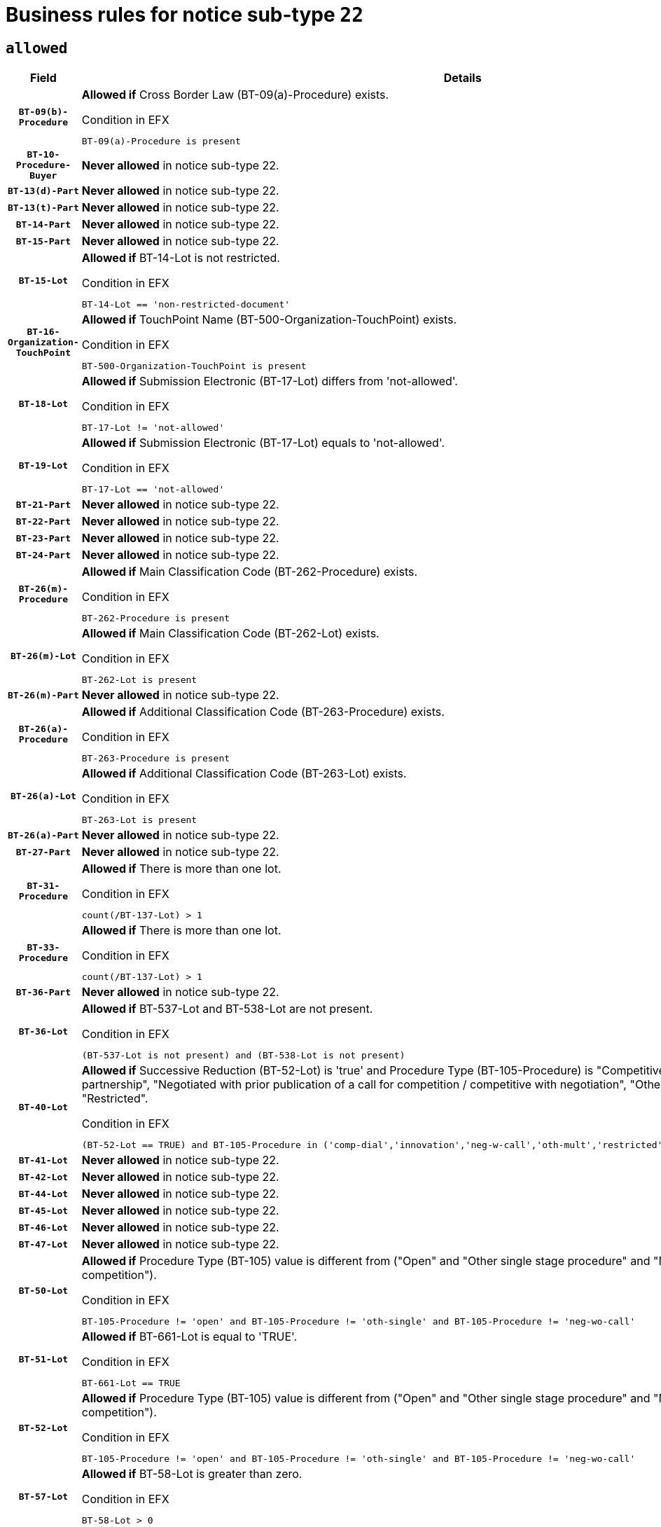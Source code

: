 = Business rules for notice sub-type `22`

== `allowed`
[cols="<3,<6,>1", role="fixed-layout"]
|====
h| Field h|Details h|Severity 
h|`BT-09(b)-Procedure`
a|

*Allowed if* Cross Border Law (BT-09(a)-Procedure) exists.

.Condition in EFX
[source, EFX]
----
BT-09(a)-Procedure is present
----
|`ERROR`
h|`BT-10-Procedure-Buyer`
a|

*Never allowed* in notice sub-type 22.
|`ERROR`
h|`BT-13(d)-Part`
a|

*Never allowed* in notice sub-type 22.
|`ERROR`
h|`BT-13(t)-Part`
a|

*Never allowed* in notice sub-type 22.
|`ERROR`
h|`BT-14-Part`
a|

*Never allowed* in notice sub-type 22.
|`ERROR`
h|`BT-15-Part`
a|

*Never allowed* in notice sub-type 22.
|`ERROR`
h|`BT-15-Lot`
a|

*Allowed if* BT-14-Lot is not restricted.

.Condition in EFX
[source, EFX]
----
BT-14-Lot == 'non-restricted-document'
----
|`ERROR`
h|`BT-16-Organization-TouchPoint`
a|

*Allowed if* TouchPoint Name (BT-500-Organization-TouchPoint) exists.

.Condition in EFX
[source, EFX]
----
BT-500-Organization-TouchPoint is present
----
|`ERROR`
h|`BT-18-Lot`
a|

*Allowed if* Submission Electronic (BT-17-Lot) differs from 'not-allowed'.

.Condition in EFX
[source, EFX]
----
BT-17-Lot != 'not-allowed'
----
|`ERROR`
h|`BT-19-Lot`
a|

*Allowed if* Submission Electronic (BT-17-Lot) equals to 'not-allowed'.

.Condition in EFX
[source, EFX]
----
BT-17-Lot == 'not-allowed'
----
|`ERROR`
h|`BT-21-Part`
a|

*Never allowed* in notice sub-type 22.
|`ERROR`
h|`BT-22-Part`
a|

*Never allowed* in notice sub-type 22.
|`ERROR`
h|`BT-23-Part`
a|

*Never allowed* in notice sub-type 22.
|`ERROR`
h|`BT-24-Part`
a|

*Never allowed* in notice sub-type 22.
|`ERROR`
h|`BT-26(m)-Procedure`
a|

*Allowed if* Main Classification Code (BT-262-Procedure) exists.

.Condition in EFX
[source, EFX]
----
BT-262-Procedure is present
----
|`ERROR`
h|`BT-26(m)-Lot`
a|

*Allowed if* Main Classification Code (BT-262-Lot) exists.

.Condition in EFX
[source, EFX]
----
BT-262-Lot is present
----
|`ERROR`
h|`BT-26(m)-Part`
a|

*Never allowed* in notice sub-type 22.
|`ERROR`
h|`BT-26(a)-Procedure`
a|

*Allowed if* Additional Classification Code (BT-263-Procedure) exists.

.Condition in EFX
[source, EFX]
----
BT-263-Procedure is present
----
|`ERROR`
h|`BT-26(a)-Lot`
a|

*Allowed if* Additional Classification Code (BT-263-Lot) exists.

.Condition in EFX
[source, EFX]
----
BT-263-Lot is present
----
|`ERROR`
h|`BT-26(a)-Part`
a|

*Never allowed* in notice sub-type 22.
|`ERROR`
h|`BT-27-Part`
a|

*Never allowed* in notice sub-type 22.
|`ERROR`
h|`BT-31-Procedure`
a|

*Allowed if* There is more than one lot.

.Condition in EFX
[source, EFX]
----
count(/BT-137-Lot) > 1
----
|`ERROR`
h|`BT-33-Procedure`
a|

*Allowed if* There is more than one lot.

.Condition in EFX
[source, EFX]
----
count(/BT-137-Lot) > 1
----
|`ERROR`
h|`BT-36-Part`
a|

*Never allowed* in notice sub-type 22.
|`ERROR`
h|`BT-36-Lot`
a|

*Allowed if* BT-537-Lot and BT-538-Lot are not present.

.Condition in EFX
[source, EFX]
----
(BT-537-Lot is not present) and (BT-538-Lot is not present)
----
|`ERROR`
h|`BT-40-Lot`
a|

*Allowed if* Successive Reduction (BT-52-Lot) is 'true' and Procedure Type (BT-105-Procedure) is "Competitive dialogue", "Innovation partnership", "Negotiated with prior publication of a call for competition / competitive with negotiation", "Other multiple stage procedure" or "Restricted".

.Condition in EFX
[source, EFX]
----
(BT-52-Lot == TRUE) and BT-105-Procedure in ('comp-dial','innovation','neg-w-call','oth-mult','restricted')
----
|`ERROR`
h|`BT-41-Lot`
a|

*Never allowed* in notice sub-type 22.
|`ERROR`
h|`BT-42-Lot`
a|

*Never allowed* in notice sub-type 22.
|`ERROR`
h|`BT-44-Lot`
a|

*Never allowed* in notice sub-type 22.
|`ERROR`
h|`BT-45-Lot`
a|

*Never allowed* in notice sub-type 22.
|`ERROR`
h|`BT-46-Lot`
a|

*Never allowed* in notice sub-type 22.
|`ERROR`
h|`BT-47-Lot`
a|

*Never allowed* in notice sub-type 22.
|`ERROR`
h|`BT-50-Lot`
a|

*Allowed if* Procedure Type (BT-105) value is different from ("Open" and "Other single stage procedure" and "Negotiated without prior call for competition").

.Condition in EFX
[source, EFX]
----
BT-105-Procedure != 'open' and BT-105-Procedure != 'oth-single' and BT-105-Procedure != 'neg-wo-call'
----
|`ERROR`
h|`BT-51-Lot`
a|

*Allowed if* BT-661-Lot is equal to 'TRUE'.

.Condition in EFX
[source, EFX]
----
BT-661-Lot == TRUE
----
|`ERROR`
h|`BT-52-Lot`
a|

*Allowed if* Procedure Type (BT-105) value is different from ("Open" and "Other single stage procedure" and "Negotiated without prior call for competition").

.Condition in EFX
[source, EFX]
----
BT-105-Procedure != 'open' and BT-105-Procedure != 'oth-single' and BT-105-Procedure != 'neg-wo-call'
----
|`ERROR`
h|`BT-57-Lot`
a|

*Allowed if* BT-58-Lot is greater than zero.

.Condition in EFX
[source, EFX]
----
BT-58-Lot > 0
----
|`ERROR`
h|`BT-63-Lot`
a|

*Allowed if* There is only one lot.

.Condition in EFX
[source, EFX]
----
count(/BT-137-Lot) == 1
----
|`ERROR`
h|`BT-64-Lot`
a|

*Never allowed* in notice sub-type 22.
|`ERROR`
h|`BT-65-Lot`
a|

*Never allowed* in notice sub-type 22.
|`ERROR`
h|`BT-67(b)-Procedure`
a|

*Allowed if* Exclusion Grounds Code (BT-67(a)-Procedure) exists.

.Condition in EFX
[source, EFX]
----
BT-67(a)-Procedure is present
----
|`ERROR`
h|`BT-71-Part`
a|

*Never allowed* in notice sub-type 22.
|`ERROR`
h|`BT-75-Lot`
a|

*Allowed if* BT-751-Lot is equal to 'TRUE'.

.Condition in EFX
[source, EFX]
----
BT-751-Lot == 'true'
----
|`ERROR`
h|`BT-76-Lot`
a|

*Allowed if* BT-761-Lot is equal to 'TRUE'.

.Condition in EFX
[source, EFX]
----
BT-761-Lot == 'true'
----
|`ERROR`
h|`BT-78-Lot`
a|

*Allowed if* security clearance is required.

.Condition in EFX
[source, EFX]
----
BT-578-Lot == 'true'
----
|`ERROR`
h|`BT-79-Lot`
a|

*Allowed if* the value chosen for BT-23-Lot is equal to 'Services'.

.Condition in EFX
[source, EFX]
----
BT-23-Lot == 'services'
----
|`ERROR`
h|`BT-94-Lot`
a|

*Allowed if* There is only one lot.

.Condition in EFX
[source, EFX]
----
count(/BT-137-Lot) == 1
----
|`ERROR`
h|`BT-95-Lot`
a|

*Allowed if* Recurrence (BT-94-Lot) is 'true'..

.Condition in EFX
[source, EFX]
----
BT-94-Lot == TRUE
----
|`ERROR`
h|`BT-98-Lot`
a|

*Never allowed* in notice sub-type 22.
|`ERROR`
h|`BT-99-Lot`
a|

*Never allowed* in notice sub-type 22.
|`ERROR`
h|`BT-106-Procedure`
a|

*Never allowed* in notice sub-type 22.
|`ERROR`
h|`BT-109-Lot`
a|

*Allowed if* the lot involves a Framework Agreement and its duration is greater than 7 years.

.Condition in EFX
[source, EFX]
----
(BT-765-Lot in ('fa-mix','fa-w-rc','fa-wo-rc')) and (((BT-537-Lot - BT-536-Lot) > P7Y) or (BT-36-Lot > P7Y))
----
|`ERROR`
h|`BT-111-Lot`
a|

*Allowed if* the value chosen for BT-765-Lot is equal to one of the following: 'Framework agreement, partly without reopening and partly with reopening of competition', 'Framework agreement, with reopening of competition', 'Frame$work agreement, without reopening of competition'.

.Condition in EFX
[source, EFX]
----
BT-765-Lot in ('fa-mix','fa-w-rc','fa-wo-rc')
----
|`ERROR`
h|`BT-113-Lot`
a|

*Allowed if* the value chosen for BT-765-Lot is equal to one of the following: 'Framework agreement, partly without reopening and partly with reopening of competition', 'Framework agreement, with reopening of competition', 'Frame$work agreement, without reopening of competition'.

.Condition in EFX
[source, EFX]
----
BT-765-Lot in ('fa-mix','fa-w-rc','fa-wo-rc')
----
|`ERROR`
h|`BT-115-Part`
a|

*Never allowed* in notice sub-type 22.
|`ERROR`
h|`BT-115-Lot`
a|

*Never allowed* in notice sub-type 22.
|`ERROR`
h|`BT-118-NoticeResult`
a|

*Never allowed* in notice sub-type 22.
|`ERROR`
h|`BT-119-LotResult`
a|

*Never allowed* in notice sub-type 22.
|`ERROR`
h|`BT-120-Lot`
a|

*Never allowed* in notice sub-type 22.
|`ERROR`
h|`BT-122-Lot`
a|

*Allowed if* Electronic Auction indicator (BT-767-Lot) is 'true'.

.Condition in EFX
[source, EFX]
----
BT-767-Lot == TRUE
----
|`ERROR`
h|`BT-123-Lot`
a|

*Allowed if* Electronic Auction indicator (BT-767-Lot) is 'true'.

.Condition in EFX
[source, EFX]
----
BT-767-Lot == TRUE
----
|`ERROR`
h|`BT-124-Part`
a|

*Never allowed* in notice sub-type 22.
|`ERROR`
h|`BT-125(i)-Part`
a|

*Never allowed* in notice sub-type 22.
|`ERROR`
h|`BT-127-notice`
a|

*Never allowed* in notice sub-type 22.
|`ERROR`
h|`BT-130-Lot`
a|

*Allowed if* the value chosen for BT-105-Lot is different from 'Open'.

.Condition in EFX
[source, EFX]
----
BT-105-Procedure != 'open'
----
|`ERROR`
h|`BT-131(d)-Lot`
a|

*Allowed if* Deadline receipt Requests date (BT-1311(d)-Lot) is not present.

.Condition in EFX
[source, EFX]
----
BT-1311(d)-Lot is not present
----
|`ERROR`
h|`BT-131(t)-Lot`
a|

*Allowed if* Deadline receipt Tenders date (BT-131(d)-Lot) is present.

.Condition in EFX
[source, EFX]
----
BT-131(d)-Lot is present
----
|`ERROR`
h|`BT-132(d)-Lot`
a|

*Never allowed* in notice sub-type 22.
|`ERROR`
h|`BT-132(t)-Lot`
a|

*Never allowed* in notice sub-type 22.
|`ERROR`
h|`BT-133-Lot`
a|

*Never allowed* in notice sub-type 22.
|`ERROR`
h|`BT-134-Lot`
a|

*Never allowed* in notice sub-type 22.
|`ERROR`
h|`BT-135-Procedure`
a|

*Never allowed* in notice sub-type 22.
|`ERROR`
h|`BT-136-Procedure`
a|

*Never allowed* in notice sub-type 22.
|`ERROR`
h|`BT-137-Part`
a|

*Never allowed* in notice sub-type 22.
|`ERROR`
h|`BT-137-LotsGroup`
a|

*Allowed if* There is more than one lot.

.Condition in EFX
[source, EFX]
----
count(/BT-137-Lot) > 1
----
|`ERROR`
h|`BT-140-notice`
a|

*Allowed if* Change Notice Version Identifier (BT-758-notice) exists.

.Condition in EFX
[source, EFX]
----
BT-758-notice is present
----
|`ERROR`
h|`BT-141(a)-notice`
a|

*Allowed if* Change Previous Notice Section Identifier (BT-13716-notice) exists.

.Condition in EFX
[source, EFX]
----
BT-13716-notice is present
----
|`ERROR`
h|`BT-142-LotResult`
a|

*Never allowed* in notice sub-type 22.
|`ERROR`
h|`BT-144-LotResult`
a|

*Never allowed* in notice sub-type 22.
|`ERROR`
h|`BT-145-Contract`
a|

*Never allowed* in notice sub-type 22.
|`ERROR`
h|`BT-150-Contract`
a|

*Never allowed* in notice sub-type 22.
|`ERROR`
h|`BT-151-Contract`
a|

*Never allowed* in notice sub-type 22.
|`ERROR`
h|`BT-156-NoticeResult`
a|

*Never allowed* in notice sub-type 22.
|`ERROR`
h|`BT-157-LotsGroup`
a|

*Allowed if* the Group of lots is composed of Lots for which a framework agreement is defined.

.Condition in EFX
[source, EFX]
----
BT-137-LotsGroup == BT-330-Procedure[BT-1375-Procedure == BT-137-Lot[BT-765-Lot in ('fa-mix','fa-w-rc','fa-wo-rc')]]
----
|`ERROR`
h|`BT-160-Tender`
a|

*Never allowed* in notice sub-type 22.
|`ERROR`
h|`BT-161-NoticeResult`
a|

*Never allowed* in notice sub-type 22.
|`ERROR`
h|`BT-162-Tender`
a|

*Never allowed* in notice sub-type 22.
|`ERROR`
h|`BT-163-Tender`
a|

*Never allowed* in notice sub-type 22.
|`ERROR`
h|`BT-165-Organization-Company`
a|

*Never allowed* in notice sub-type 22.
|`ERROR`
h|`BT-171-Tender`
a|

*Never allowed* in notice sub-type 22.
|`ERROR`
h|`BT-191-Tender`
a|

*Never allowed* in notice sub-type 22.
|`ERROR`
h|`BT-193-Tender`
a|

*Never allowed* in notice sub-type 22.
|`ERROR`
h|`BT-195(BT-118)-NoticeResult`
a|

*Never allowed* in notice sub-type 22.
|`ERROR`
h|`BT-195(BT-161)-NoticeResult`
a|

*Never allowed* in notice sub-type 22.
|`ERROR`
h|`BT-195(BT-556)-NoticeResult`
a|

*Never allowed* in notice sub-type 22.
|`ERROR`
h|`BT-195(BT-156)-NoticeResult`
a|

*Never allowed* in notice sub-type 22.
|`ERROR`
h|`BT-195(BT-142)-LotResult`
a|

*Never allowed* in notice sub-type 22.
|`ERROR`
h|`BT-195(BT-710)-LotResult`
a|

*Never allowed* in notice sub-type 22.
|`ERROR`
h|`BT-195(BT-711)-LotResult`
a|

*Never allowed* in notice sub-type 22.
|`ERROR`
h|`BT-195(BT-709)-LotResult`
a|

*Never allowed* in notice sub-type 22.
|`ERROR`
h|`BT-195(BT-712)-LotResult`
a|

*Never allowed* in notice sub-type 22.
|`ERROR`
h|`BT-195(BT-144)-LotResult`
a|

*Never allowed* in notice sub-type 22.
|`ERROR`
h|`BT-195(BT-760)-LotResult`
a|

*Never allowed* in notice sub-type 22.
|`ERROR`
h|`BT-195(BT-759)-LotResult`
a|

*Never allowed* in notice sub-type 22.
|`ERROR`
h|`BT-195(BT-171)-Tender`
a|

*Never allowed* in notice sub-type 22.
|`ERROR`
h|`BT-195(BT-193)-Tender`
a|

*Never allowed* in notice sub-type 22.
|`ERROR`
h|`BT-195(BT-720)-Tender`
a|

*Never allowed* in notice sub-type 22.
|`ERROR`
h|`BT-195(BT-162)-Tender`
a|

*Never allowed* in notice sub-type 22.
|`ERROR`
h|`BT-195(BT-160)-Tender`
a|

*Never allowed* in notice sub-type 22.
|`ERROR`
h|`BT-195(BT-163)-Tender`
a|

*Never allowed* in notice sub-type 22.
|`ERROR`
h|`BT-195(BT-191)-Tender`
a|

*Never allowed* in notice sub-type 22.
|`ERROR`
h|`BT-195(BT-553)-Tender`
a|

*Never allowed* in notice sub-type 22.
|`ERROR`
h|`BT-195(BT-554)-Tender`
a|

*Never allowed* in notice sub-type 22.
|`ERROR`
h|`BT-195(BT-555)-Tender`
a|

*Never allowed* in notice sub-type 22.
|`ERROR`
h|`BT-195(BT-773)-Tender`
a|

*Never allowed* in notice sub-type 22.
|`ERROR`
h|`BT-195(BT-731)-Tender`
a|

*Never allowed* in notice sub-type 22.
|`ERROR`
h|`BT-195(BT-730)-Tender`
a|

*Never allowed* in notice sub-type 22.
|`ERROR`
h|`BT-195(BT-09)-Procedure`
a|

*Never allowed* in notice sub-type 22.
|`ERROR`
h|`BT-195(BT-105)-Procedure`
a|

*Never allowed* in notice sub-type 22.
|`ERROR`
h|`BT-195(BT-88)-Procedure`
a|

*Never allowed* in notice sub-type 22.
|`ERROR`
h|`BT-195(BT-106)-Procedure`
a|

*Never allowed* in notice sub-type 22.
|`ERROR`
h|`BT-195(BT-1351)-Procedure`
a|

*Never allowed* in notice sub-type 22.
|`ERROR`
h|`BT-195(BT-136)-Procedure`
a|

*Never allowed* in notice sub-type 22.
|`ERROR`
h|`BT-195(BT-1252)-Procedure`
a|

*Never allowed* in notice sub-type 22.
|`ERROR`
h|`BT-195(BT-135)-Procedure`
a|

*Never allowed* in notice sub-type 22.
|`ERROR`
h|`BT-195(BT-733)-LotsGroup`
a|

*Never allowed* in notice sub-type 22.
|`ERROR`
h|`BT-195(BT-543)-LotsGroup`
a|

*Never allowed* in notice sub-type 22.
|`ERROR`
h|`BT-195(BT-5421)-LotsGroup`
a|

*Never allowed* in notice sub-type 22.
|`ERROR`
h|`BT-195(BT-5422)-LotsGroup`
a|

*Never allowed* in notice sub-type 22.
|`ERROR`
h|`BT-195(BT-5423)-LotsGroup`
a|

*Never allowed* in notice sub-type 22.
|`ERROR`
h|`BT-195(BT-541)-LotsGroup`
a|

*Never allowed* in notice sub-type 22.
|`ERROR`
h|`BT-195(BT-734)-LotsGroup`
a|

*Never allowed* in notice sub-type 22.
|`ERROR`
h|`BT-195(BT-539)-LotsGroup`
a|

*Never allowed* in notice sub-type 22.
|`ERROR`
h|`BT-195(BT-540)-LotsGroup`
a|

*Never allowed* in notice sub-type 22.
|`ERROR`
h|`BT-195(BT-733)-Lot`
a|

*Never allowed* in notice sub-type 22.
|`ERROR`
h|`BT-195(BT-543)-Lot`
a|

*Never allowed* in notice sub-type 22.
|`ERROR`
h|`BT-195(BT-5421)-Lot`
a|

*Never allowed* in notice sub-type 22.
|`ERROR`
h|`BT-195(BT-5422)-Lot`
a|

*Never allowed* in notice sub-type 22.
|`ERROR`
h|`BT-195(BT-5423)-Lot`
a|

*Never allowed* in notice sub-type 22.
|`ERROR`
h|`BT-195(BT-541)-Lot`
a|

*Never allowed* in notice sub-type 22.
|`ERROR`
h|`BT-195(BT-734)-Lot`
a|

*Never allowed* in notice sub-type 22.
|`ERROR`
h|`BT-195(BT-539)-Lot`
a|

*Never allowed* in notice sub-type 22.
|`ERROR`
h|`BT-195(BT-540)-Lot`
a|

*Never allowed* in notice sub-type 22.
|`ERROR`
h|`BT-196(BT-118)-NoticeResult`
a|

*Never allowed* in notice sub-type 22.
|`ERROR`
h|`BT-196(BT-161)-NoticeResult`
a|

*Never allowed* in notice sub-type 22.
|`ERROR`
h|`BT-196(BT-556)-NoticeResult`
a|

*Never allowed* in notice sub-type 22.
|`ERROR`
h|`BT-196(BT-156)-NoticeResult`
a|

*Never allowed* in notice sub-type 22.
|`ERROR`
h|`BT-196(BT-142)-LotResult`
a|

*Never allowed* in notice sub-type 22.
|`ERROR`
h|`BT-196(BT-710)-LotResult`
a|

*Never allowed* in notice sub-type 22.
|`ERROR`
h|`BT-196(BT-711)-LotResult`
a|

*Never allowed* in notice sub-type 22.
|`ERROR`
h|`BT-196(BT-709)-LotResult`
a|

*Never allowed* in notice sub-type 22.
|`ERROR`
h|`BT-196(BT-712)-LotResult`
a|

*Never allowed* in notice sub-type 22.
|`ERROR`
h|`BT-196(BT-144)-LotResult`
a|

*Never allowed* in notice sub-type 22.
|`ERROR`
h|`BT-196(BT-760)-LotResult`
a|

*Never allowed* in notice sub-type 22.
|`ERROR`
h|`BT-196(BT-759)-LotResult`
a|

*Never allowed* in notice sub-type 22.
|`ERROR`
h|`BT-196(BT-171)-Tender`
a|

*Never allowed* in notice sub-type 22.
|`ERROR`
h|`BT-196(BT-193)-Tender`
a|

*Never allowed* in notice sub-type 22.
|`ERROR`
h|`BT-196(BT-720)-Tender`
a|

*Never allowed* in notice sub-type 22.
|`ERROR`
h|`BT-196(BT-162)-Tender`
a|

*Never allowed* in notice sub-type 22.
|`ERROR`
h|`BT-196(BT-160)-Tender`
a|

*Never allowed* in notice sub-type 22.
|`ERROR`
h|`BT-196(BT-163)-Tender`
a|

*Never allowed* in notice sub-type 22.
|`ERROR`
h|`BT-196(BT-191)-Tender`
a|

*Never allowed* in notice sub-type 22.
|`ERROR`
h|`BT-196(BT-553)-Tender`
a|

*Never allowed* in notice sub-type 22.
|`ERROR`
h|`BT-196(BT-554)-Tender`
a|

*Never allowed* in notice sub-type 22.
|`ERROR`
h|`BT-196(BT-555)-Tender`
a|

*Never allowed* in notice sub-type 22.
|`ERROR`
h|`BT-196(BT-773)-Tender`
a|

*Never allowed* in notice sub-type 22.
|`ERROR`
h|`BT-196(BT-731)-Tender`
a|

*Never allowed* in notice sub-type 22.
|`ERROR`
h|`BT-196(BT-730)-Tender`
a|

*Never allowed* in notice sub-type 22.
|`ERROR`
h|`BT-196(BT-09)-Procedure`
a|

*Never allowed* in notice sub-type 22.
|`ERROR`
h|`BT-196(BT-105)-Procedure`
a|

*Never allowed* in notice sub-type 22.
|`ERROR`
h|`BT-196(BT-88)-Procedure`
a|

*Never allowed* in notice sub-type 22.
|`ERROR`
h|`BT-196(BT-106)-Procedure`
a|

*Never allowed* in notice sub-type 22.
|`ERROR`
h|`BT-196(BT-1351)-Procedure`
a|

*Never allowed* in notice sub-type 22.
|`ERROR`
h|`BT-196(BT-136)-Procedure`
a|

*Never allowed* in notice sub-type 22.
|`ERROR`
h|`BT-196(BT-1252)-Procedure`
a|

*Never allowed* in notice sub-type 22.
|`ERROR`
h|`BT-196(BT-135)-Procedure`
a|

*Never allowed* in notice sub-type 22.
|`ERROR`
h|`BT-196(BT-733)-LotsGroup`
a|

*Never allowed* in notice sub-type 22.
|`ERROR`
h|`BT-196(BT-543)-LotsGroup`
a|

*Never allowed* in notice sub-type 22.
|`ERROR`
h|`BT-196(BT-5421)-LotsGroup`
a|

*Never allowed* in notice sub-type 22.
|`ERROR`
h|`BT-196(BT-5422)-LotsGroup`
a|

*Never allowed* in notice sub-type 22.
|`ERROR`
h|`BT-196(BT-5423)-LotsGroup`
a|

*Never allowed* in notice sub-type 22.
|`ERROR`
h|`BT-196(BT-541)-LotsGroup`
a|

*Never allowed* in notice sub-type 22.
|`ERROR`
h|`BT-196(BT-734)-LotsGroup`
a|

*Never allowed* in notice sub-type 22.
|`ERROR`
h|`BT-196(BT-539)-LotsGroup`
a|

*Never allowed* in notice sub-type 22.
|`ERROR`
h|`BT-196(BT-540)-LotsGroup`
a|

*Never allowed* in notice sub-type 22.
|`ERROR`
h|`BT-196(BT-733)-Lot`
a|

*Never allowed* in notice sub-type 22.
|`ERROR`
h|`BT-196(BT-543)-Lot`
a|

*Never allowed* in notice sub-type 22.
|`ERROR`
h|`BT-196(BT-5421)-Lot`
a|

*Never allowed* in notice sub-type 22.
|`ERROR`
h|`BT-196(BT-5422)-Lot`
a|

*Never allowed* in notice sub-type 22.
|`ERROR`
h|`BT-196(BT-5423)-Lot`
a|

*Never allowed* in notice sub-type 22.
|`ERROR`
h|`BT-196(BT-541)-Lot`
a|

*Never allowed* in notice sub-type 22.
|`ERROR`
h|`BT-196(BT-734)-Lot`
a|

*Never allowed* in notice sub-type 22.
|`ERROR`
h|`BT-196(BT-539)-Lot`
a|

*Never allowed* in notice sub-type 22.
|`ERROR`
h|`BT-196(BT-540)-Lot`
a|

*Never allowed* in notice sub-type 22.
|`ERROR`
h|`BT-197(BT-118)-NoticeResult`
a|

*Never allowed* in notice sub-type 22.
|`ERROR`
h|`BT-197(BT-161)-NoticeResult`
a|

*Never allowed* in notice sub-type 22.
|`ERROR`
h|`BT-197(BT-556)-NoticeResult`
a|

*Never allowed* in notice sub-type 22.
|`ERROR`
h|`BT-197(BT-156)-NoticeResult`
a|

*Never allowed* in notice sub-type 22.
|`ERROR`
h|`BT-197(BT-142)-LotResult`
a|

*Never allowed* in notice sub-type 22.
|`ERROR`
h|`BT-197(BT-710)-LotResult`
a|

*Never allowed* in notice sub-type 22.
|`ERROR`
h|`BT-197(BT-711)-LotResult`
a|

*Never allowed* in notice sub-type 22.
|`ERROR`
h|`BT-197(BT-709)-LotResult`
a|

*Never allowed* in notice sub-type 22.
|`ERROR`
h|`BT-197(BT-712)-LotResult`
a|

*Never allowed* in notice sub-type 22.
|`ERROR`
h|`BT-197(BT-144)-LotResult`
a|

*Never allowed* in notice sub-type 22.
|`ERROR`
h|`BT-197(BT-760)-LotResult`
a|

*Never allowed* in notice sub-type 22.
|`ERROR`
h|`BT-197(BT-759)-LotResult`
a|

*Never allowed* in notice sub-type 22.
|`ERROR`
h|`BT-197(BT-171)-Tender`
a|

*Never allowed* in notice sub-type 22.
|`ERROR`
h|`BT-197(BT-193)-Tender`
a|

*Never allowed* in notice sub-type 22.
|`ERROR`
h|`BT-197(BT-720)-Tender`
a|

*Never allowed* in notice sub-type 22.
|`ERROR`
h|`BT-197(BT-162)-Tender`
a|

*Never allowed* in notice sub-type 22.
|`ERROR`
h|`BT-197(BT-160)-Tender`
a|

*Never allowed* in notice sub-type 22.
|`ERROR`
h|`BT-197(BT-163)-Tender`
a|

*Never allowed* in notice sub-type 22.
|`ERROR`
h|`BT-197(BT-191)-Tender`
a|

*Never allowed* in notice sub-type 22.
|`ERROR`
h|`BT-197(BT-553)-Tender`
a|

*Never allowed* in notice sub-type 22.
|`ERROR`
h|`BT-197(BT-554)-Tender`
a|

*Never allowed* in notice sub-type 22.
|`ERROR`
h|`BT-197(BT-555)-Tender`
a|

*Never allowed* in notice sub-type 22.
|`ERROR`
h|`BT-197(BT-773)-Tender`
a|

*Never allowed* in notice sub-type 22.
|`ERROR`
h|`BT-197(BT-731)-Tender`
a|

*Never allowed* in notice sub-type 22.
|`ERROR`
h|`BT-197(BT-730)-Tender`
a|

*Never allowed* in notice sub-type 22.
|`ERROR`
h|`BT-197(BT-09)-Procedure`
a|

*Never allowed* in notice sub-type 22.
|`ERROR`
h|`BT-197(BT-105)-Procedure`
a|

*Never allowed* in notice sub-type 22.
|`ERROR`
h|`BT-197(BT-88)-Procedure`
a|

*Never allowed* in notice sub-type 22.
|`ERROR`
h|`BT-197(BT-106)-Procedure`
a|

*Never allowed* in notice sub-type 22.
|`ERROR`
h|`BT-197(BT-1351)-Procedure`
a|

*Never allowed* in notice sub-type 22.
|`ERROR`
h|`BT-197(BT-136)-Procedure`
a|

*Never allowed* in notice sub-type 22.
|`ERROR`
h|`BT-197(BT-1252)-Procedure`
a|

*Never allowed* in notice sub-type 22.
|`ERROR`
h|`BT-197(BT-135)-Procedure`
a|

*Never allowed* in notice sub-type 22.
|`ERROR`
h|`BT-197(BT-733)-LotsGroup`
a|

*Never allowed* in notice sub-type 22.
|`ERROR`
h|`BT-197(BT-543)-LotsGroup`
a|

*Never allowed* in notice sub-type 22.
|`ERROR`
h|`BT-197(BT-5421)-LotsGroup`
a|

*Never allowed* in notice sub-type 22.
|`ERROR`
h|`BT-197(BT-5422)-LotsGroup`
a|

*Never allowed* in notice sub-type 22.
|`ERROR`
h|`BT-197(BT-5423)-LotsGroup`
a|

*Never allowed* in notice sub-type 22.
|`ERROR`
h|`BT-197(BT-541)-LotsGroup`
a|

*Never allowed* in notice sub-type 22.
|`ERROR`
h|`BT-197(BT-734)-LotsGroup`
a|

*Never allowed* in notice sub-type 22.
|`ERROR`
h|`BT-197(BT-539)-LotsGroup`
a|

*Never allowed* in notice sub-type 22.
|`ERROR`
h|`BT-197(BT-540)-LotsGroup`
a|

*Never allowed* in notice sub-type 22.
|`ERROR`
h|`BT-197(BT-733)-Lot`
a|

*Never allowed* in notice sub-type 22.
|`ERROR`
h|`BT-197(BT-543)-Lot`
a|

*Never allowed* in notice sub-type 22.
|`ERROR`
h|`BT-197(BT-5421)-Lot`
a|

*Never allowed* in notice sub-type 22.
|`ERROR`
h|`BT-197(BT-5422)-Lot`
a|

*Never allowed* in notice sub-type 22.
|`ERROR`
h|`BT-197(BT-5423)-Lot`
a|

*Never allowed* in notice sub-type 22.
|`ERROR`
h|`BT-197(BT-541)-Lot`
a|

*Never allowed* in notice sub-type 22.
|`ERROR`
h|`BT-197(BT-734)-Lot`
a|

*Never allowed* in notice sub-type 22.
|`ERROR`
h|`BT-197(BT-539)-Lot`
a|

*Never allowed* in notice sub-type 22.
|`ERROR`
h|`BT-197(BT-540)-Lot`
a|

*Never allowed* in notice sub-type 22.
|`ERROR`
h|`BT-198(BT-118)-NoticeResult`
a|

*Never allowed* in notice sub-type 22.
|`ERROR`
h|`BT-198(BT-161)-NoticeResult`
a|

*Never allowed* in notice sub-type 22.
|`ERROR`
h|`BT-198(BT-556)-NoticeResult`
a|

*Never allowed* in notice sub-type 22.
|`ERROR`
h|`BT-198(BT-156)-NoticeResult`
a|

*Never allowed* in notice sub-type 22.
|`ERROR`
h|`BT-198(BT-142)-LotResult`
a|

*Never allowed* in notice sub-type 22.
|`ERROR`
h|`BT-198(BT-710)-LotResult`
a|

*Never allowed* in notice sub-type 22.
|`ERROR`
h|`BT-198(BT-711)-LotResult`
a|

*Never allowed* in notice sub-type 22.
|`ERROR`
h|`BT-198(BT-709)-LotResult`
a|

*Never allowed* in notice sub-type 22.
|`ERROR`
h|`BT-198(BT-712)-LotResult`
a|

*Never allowed* in notice sub-type 22.
|`ERROR`
h|`BT-198(BT-144)-LotResult`
a|

*Never allowed* in notice sub-type 22.
|`ERROR`
h|`BT-198(BT-760)-LotResult`
a|

*Never allowed* in notice sub-type 22.
|`ERROR`
h|`BT-198(BT-759)-LotResult`
a|

*Never allowed* in notice sub-type 22.
|`ERROR`
h|`BT-198(BT-171)-Tender`
a|

*Never allowed* in notice sub-type 22.
|`ERROR`
h|`BT-198(BT-193)-Tender`
a|

*Never allowed* in notice sub-type 22.
|`ERROR`
h|`BT-198(BT-720)-Tender`
a|

*Never allowed* in notice sub-type 22.
|`ERROR`
h|`BT-198(BT-162)-Tender`
a|

*Never allowed* in notice sub-type 22.
|`ERROR`
h|`BT-198(BT-160)-Tender`
a|

*Never allowed* in notice sub-type 22.
|`ERROR`
h|`BT-198(BT-163)-Tender`
a|

*Never allowed* in notice sub-type 22.
|`ERROR`
h|`BT-198(BT-191)-Tender`
a|

*Never allowed* in notice sub-type 22.
|`ERROR`
h|`BT-198(BT-553)-Tender`
a|

*Never allowed* in notice sub-type 22.
|`ERROR`
h|`BT-198(BT-554)-Tender`
a|

*Never allowed* in notice sub-type 22.
|`ERROR`
h|`BT-198(BT-555)-Tender`
a|

*Never allowed* in notice sub-type 22.
|`ERROR`
h|`BT-198(BT-773)-Tender`
a|

*Never allowed* in notice sub-type 22.
|`ERROR`
h|`BT-198(BT-731)-Tender`
a|

*Never allowed* in notice sub-type 22.
|`ERROR`
h|`BT-198(BT-730)-Tender`
a|

*Never allowed* in notice sub-type 22.
|`ERROR`
h|`BT-198(BT-09)-Procedure`
a|

*Never allowed* in notice sub-type 22.
|`ERROR`
h|`BT-198(BT-105)-Procedure`
a|

*Never allowed* in notice sub-type 22.
|`ERROR`
h|`BT-198(BT-88)-Procedure`
a|

*Never allowed* in notice sub-type 22.
|`ERROR`
h|`BT-198(BT-106)-Procedure`
a|

*Never allowed* in notice sub-type 22.
|`ERROR`
h|`BT-198(BT-1351)-Procedure`
a|

*Never allowed* in notice sub-type 22.
|`ERROR`
h|`BT-198(BT-136)-Procedure`
a|

*Never allowed* in notice sub-type 22.
|`ERROR`
h|`BT-198(BT-1252)-Procedure`
a|

*Never allowed* in notice sub-type 22.
|`ERROR`
h|`BT-198(BT-135)-Procedure`
a|

*Never allowed* in notice sub-type 22.
|`ERROR`
h|`BT-198(BT-733)-LotsGroup`
a|

*Never allowed* in notice sub-type 22.
|`ERROR`
h|`BT-198(BT-543)-LotsGroup`
a|

*Never allowed* in notice sub-type 22.
|`ERROR`
h|`BT-198(BT-5421)-LotsGroup`
a|

*Never allowed* in notice sub-type 22.
|`ERROR`
h|`BT-198(BT-5422)-LotsGroup`
a|

*Never allowed* in notice sub-type 22.
|`ERROR`
h|`BT-198(BT-5423)-LotsGroup`
a|

*Never allowed* in notice sub-type 22.
|`ERROR`
h|`BT-198(BT-541)-LotsGroup`
a|

*Never allowed* in notice sub-type 22.
|`ERROR`
h|`BT-198(BT-734)-LotsGroup`
a|

*Never allowed* in notice sub-type 22.
|`ERROR`
h|`BT-198(BT-539)-LotsGroup`
a|

*Never allowed* in notice sub-type 22.
|`ERROR`
h|`BT-198(BT-540)-LotsGroup`
a|

*Never allowed* in notice sub-type 22.
|`ERROR`
h|`BT-198(BT-733)-Lot`
a|

*Never allowed* in notice sub-type 22.
|`ERROR`
h|`BT-198(BT-543)-Lot`
a|

*Never allowed* in notice sub-type 22.
|`ERROR`
h|`BT-198(BT-5421)-Lot`
a|

*Never allowed* in notice sub-type 22.
|`ERROR`
h|`BT-198(BT-5422)-Lot`
a|

*Never allowed* in notice sub-type 22.
|`ERROR`
h|`BT-198(BT-5423)-Lot`
a|

*Never allowed* in notice sub-type 22.
|`ERROR`
h|`BT-198(BT-541)-Lot`
a|

*Never allowed* in notice sub-type 22.
|`ERROR`
h|`BT-198(BT-734)-Lot`
a|

*Never allowed* in notice sub-type 22.
|`ERROR`
h|`BT-198(BT-539)-Lot`
a|

*Never allowed* in notice sub-type 22.
|`ERROR`
h|`BT-198(BT-540)-Lot`
a|

*Never allowed* in notice sub-type 22.
|`ERROR`
h|`BT-200-Contract`
a|

*Never allowed* in notice sub-type 22.
|`ERROR`
h|`BT-201-Contract`
a|

*Never allowed* in notice sub-type 22.
|`ERROR`
h|`BT-202-Contract`
a|

*Never allowed* in notice sub-type 22.
|`ERROR`
h|`BT-262-Part`
a|

*Never allowed* in notice sub-type 22.
|`ERROR`
h|`BT-263-Part`
a|

*Never allowed* in notice sub-type 22.
|`ERROR`
h|`BT-300-Part`
a|

*Never allowed* in notice sub-type 22.
|`ERROR`
h|`BT-500-UBO`
a|

*Never allowed* in notice sub-type 22.
|`ERROR`
h|`BT-500-Business`
a|

*Never allowed* in notice sub-type 22.
|`ERROR`
h|`BT-501-Business-National`
a|

*Never allowed* in notice sub-type 22.
|`ERROR`
h|`BT-501-Business-European`
a|

*Never allowed* in notice sub-type 22.
|`ERROR`
h|`BT-502-Business`
a|

*Never allowed* in notice sub-type 22.
|`ERROR`
h|`BT-503-UBO`
a|

*Never allowed* in notice sub-type 22.
|`ERROR`
h|`BT-503-Business`
a|

*Never allowed* in notice sub-type 22.
|`ERROR`
h|`BT-505-Business`
a|

*Never allowed* in notice sub-type 22.
|`ERROR`
h|`BT-505-Organization-Company`
a|

*Allowed if* Company Organization Name (BT-500-Organization-Company) exists.

.Condition in EFX
[source, EFX]
----
BT-500-Organization-Company is present
----
|`ERROR`
h|`BT-506-UBO`
a|

*Never allowed* in notice sub-type 22.
|`ERROR`
h|`BT-506-Business`
a|

*Never allowed* in notice sub-type 22.
|`ERROR`
h|`BT-507-UBO`
a|

*Never allowed* in notice sub-type 22.
|`ERROR`
h|`BT-507-Business`
a|

*Never allowed* in notice sub-type 22.
|`ERROR`
h|`BT-507-Organization-Company`
a|

*Allowed if* Organization country (BT-514-Organization-Company) is a country with NUTS codes.

.Condition in EFX
[source, EFX]
----
BT-514-Organization-Company in (nuts-country)
----
|`ERROR`
h|`BT-507-Organization-TouchPoint`
a|

*Allowed if* TouchPoint country (BT-514-Organization-TouchPoint) is a country with NUTS codes.

.Condition in EFX
[source, EFX]
----
BT-514-Organization-TouchPoint in (nuts-country)
----
|`ERROR`
h|`BT-510(a)-Organization-Company`
a|

*Allowed if* Organisation City (BT-513-Organization-Company) exists.

.Condition in EFX
[source, EFX]
----
BT-513-Organization-Company is present
----
|`ERROR`
h|`BT-510(b)-Organization-Company`
a|

*Allowed if* Street (BT-510(a)-Organization-Company) is specified.

.Condition in EFX
[source, EFX]
----
BT-510(a)-Organization-Company is present
----
|`ERROR`
h|`BT-510(c)-Organization-Company`
a|

*Allowed if* Streetline 1 (BT-510(b)-Organization-Company) is specified.

.Condition in EFX
[source, EFX]
----
BT-510(b)-Organization-Company is present
----
|`ERROR`
h|`BT-510(a)-Organization-TouchPoint`
a|

*Allowed if* City (BT-513-Organization-TouchPoint) exists.

.Condition in EFX
[source, EFX]
----
BT-513-Organization-TouchPoint is present
----
|`ERROR`
h|`BT-510(b)-Organization-TouchPoint`
a|

*Allowed if* Street (BT-510(a)-Organization-TouchPoint) is specified.

.Condition in EFX
[source, EFX]
----
BT-510(a)-Organization-TouchPoint is present
----
|`ERROR`
h|`BT-510(c)-Organization-TouchPoint`
a|

*Allowed if* Streetline 1 (BT-510(b)-Organization-TouchPoint) is specified.

.Condition in EFX
[source, EFX]
----
BT-510(b)-Organization-TouchPoint is present
----
|`ERROR`
h|`BT-510(a)-UBO`
a|

*Never allowed* in notice sub-type 22.
|`ERROR`
h|`BT-510(b)-UBO`
a|

*Never allowed* in notice sub-type 22.
|`ERROR`
h|`BT-510(c)-UBO`
a|

*Never allowed* in notice sub-type 22.
|`ERROR`
h|`BT-510(a)-Business`
a|

*Never allowed* in notice sub-type 22.
|`ERROR`
h|`BT-510(b)-Business`
a|

*Never allowed* in notice sub-type 22.
|`ERROR`
h|`BT-510(c)-Business`
a|

*Never allowed* in notice sub-type 22.
|`ERROR`
h|`BT-512-UBO`
a|

*Never allowed* in notice sub-type 22.
|`ERROR`
h|`BT-512-Business`
a|

*Never allowed* in notice sub-type 22.
|`ERROR`
h|`BT-512-Organization-Company`
a|

*Allowed if* Organisation country (BT-514-Organization-Company) is a country with post codes.

.Condition in EFX
[source, EFX]
----
BT-514-Organization-Company in (postcode-country)
----
|`ERROR`
h|`BT-512-Organization-TouchPoint`
a|

*Allowed if* TouchPoint country (BT-514-Organization-TouchPoint) is a country with post codes.

.Condition in EFX
[source, EFX]
----
BT-514-Organization-TouchPoint in (postcode-country)
----
|`ERROR`
h|`BT-513-UBO`
a|

*Never allowed* in notice sub-type 22.
|`ERROR`
h|`BT-513-Business`
a|

*Never allowed* in notice sub-type 22.
|`ERROR`
h|`BT-513-Organization-TouchPoint`
a|

*Allowed if* Organization Country Code (BT-514-Organization-TouchPoint) is present.

.Condition in EFX
[source, EFX]
----
BT-514-Organization-TouchPoint is present
----
|`ERROR`
h|`BT-514-UBO`
a|

*Never allowed* in notice sub-type 22.
|`ERROR`
h|`BT-514-Business`
a|

*Never allowed* in notice sub-type 22.
|`ERROR`
h|`BT-514-Organization-TouchPoint`
a|

*Allowed if* TouchPoint Name (BT-500-Organization-TouchPoint) exists.

.Condition in EFX
[source, EFX]
----
BT-500-Organization-TouchPoint is present
----
|`ERROR`
h|`BT-531-Procedure`
a|

*Allowed if* Main Nature (BT-23-Procedure) exists.

.Condition in EFX
[source, EFX]
----
BT-23-Procedure is present
----
|`ERROR`
h|`BT-531-Lot`
a|

*Allowed if* Main Nature (BT-23-Lot) exists.

.Condition in EFX
[source, EFX]
----
BT-23-Lot is present
----
|`ERROR`
h|`BT-531-Part`
a|

*Allowed if* Main Nature (BT-23-Part) exists.

.Condition in EFX
[source, EFX]
----
BT-23-Part is present
----
|`ERROR`
h|`BT-536-Part`
a|

*Never allowed* in notice sub-type 22.
|`ERROR`
h|`BT-536-Lot`
a|

*Allowed if* Duration Period (BT-36-Lot) or Duration End Date (BT-537-Lot) exists.

.Condition in EFX
[source, EFX]
----
BT-36-Lot is present or BT-537-Lot is present
----
|`ERROR`
h|`BT-537-Part`
a|

*Never allowed* in notice sub-type 22.
|`ERROR`
h|`BT-537-Lot`
a|

*Allowed if* BT-36-Lot and BT-538-Lot are not present.

.Condition in EFX
[source, EFX]
----
(BT-36-Lot is not present) and (BT-538-Lot is not present)
----
|`ERROR`
h|`BT-538-Part`
a|

*Never allowed* in notice sub-type 22.
|`ERROR`
h|`BT-538-Lot`
a|

*Allowed if* BT-36-Lot and BT-537-Lot are not present.

.Condition in EFX
[source, EFX]
----
(BT-36-Lot is not present) and (BT-537-Lot is not present)
----
|`ERROR`
h|`BT-539-LotsGroup`
a|

*Allowed if* Award Criterion Description (BT-540-LotsGroup) exists.

.Condition in EFX
[source, EFX]
----
BT-540-LotsGroup is present
----
|`ERROR`
h|`BT-539-Lot`
a|

*Allowed if* Award Criterion Description (BT-540-Lot) exists.

.Condition in EFX
[source, EFX]
----
BT-540-Lot is present
----
|`ERROR`
h|`BT-541-LotsGroup`
a|

*Allowed if* Award Criterion Description (BT-540-LotsGroup) exists.

.Condition in EFX
[source, EFX]
----
BT-540-LotsGroup is present
----
|`ERROR`
h|`BT-541-Lot`
a|

*Allowed if* Award Criterion Description (BT-540-Lot) exists.

.Condition in EFX
[source, EFX]
----
BT-540-Lot is present
----
|`ERROR`
h|`BT-543-LotsGroup`
a|

*Allowed if* BT-541-LotsGroup is empty.

.Condition in EFX
[source, EFX]
----
BT-541-LotsGroup is not present
----
|`ERROR`
h|`BT-543-Lot`
a|

*Allowed if* BT-541-Lot is empty.

.Condition in EFX
[source, EFX]
----
BT-541-Lot is not present
----
|`ERROR`
h|`BT-553-Tender`
a|

*Never allowed* in notice sub-type 22.
|`ERROR`
h|`BT-554-Tender`
a|

*Never allowed* in notice sub-type 22.
|`ERROR`
h|`BT-555-Tender`
a|

*Never allowed* in notice sub-type 22.
|`ERROR`
h|`BT-556-NoticeResult`
a|

*Never allowed* in notice sub-type 22.
|`ERROR`
h|`BT-610-Procedure-Buyer`
a|

*Never allowed* in notice sub-type 22.
|`ERROR`
h|`BT-615-Part`
a|

*Never allowed* in notice sub-type 22.
|`ERROR`
h|`BT-615-Lot`
a|

*Allowed if* BT-14-Lot is restricted.

.Condition in EFX
[source, EFX]
----
BT-14-Lot == 'restricted-document'
----
|`ERROR`
h|`BT-630(d)-Lot`
a|

*Never allowed* in notice sub-type 22.
|`ERROR`
h|`BT-630(t)-Lot`
a|

*Never allowed* in notice sub-type 22.
|`ERROR`
h|`BT-631-Lot`
a|

*Never allowed* in notice sub-type 22.
|`ERROR`
h|`BT-632-Part`
a|

*Never allowed* in notice sub-type 22.
|`ERROR`
h|`BT-633-Organization`
a|

*Allowed if* the Organization is a Service Provider.

.Condition in EFX
[source, EFX]
----
(OPT-200-Organization-Company == /OPT-300-Procedure-SProvider)
----
|`ERROR`
h|`BT-635-LotResult`
a|

*Never allowed* in notice sub-type 22.
|`ERROR`
h|`BT-636-LotResult`
a|

*Never allowed* in notice sub-type 22.
|`ERROR`
h|`BT-644-Lot`
a|

*Never allowed* in notice sub-type 22.
|`ERROR`
h|`BT-651-Lot`
a|

*Never allowed* in notice sub-type 22.
|`ERROR`
h|`BT-660-LotResult`
a|

*Never allowed* in notice sub-type 22.
|`ERROR`
h|`BT-661-Lot`
a|

*Allowed if* Procedure Type (BT-105) value is different from ("Open" and "Other single stage procedure" and "Negotiated without prior call for competition").

.Condition in EFX
[source, EFX]
----
BT-105-Procedure != 'open' and BT-105-Procedure != 'oth-single' and BT-105-Procedure != 'neg-wo-call'
----
|`ERROR`
h|`BT-706-UBO`
a|

*Never allowed* in notice sub-type 22.
|`ERROR`
h|`BT-707-Part`
a|

*Never allowed* in notice sub-type 22.
|`ERROR`
h|`BT-707-Lot`
a|

*Allowed if* BT-14-Lot is restricted.

.Condition in EFX
[source, EFX]
----
BT-14-Lot == 'restricted-document'
----
|`ERROR`
h|`BT-708-Part`
a|

*Never allowed* in notice sub-type 22.
|`ERROR`
h|`BT-708-Lot`
a|

*Allowed if* BT-14-Lot exists.

.Condition in EFX
[source, EFX]
----
BT-14-Lot is present
----
|`ERROR`
h|`BT-709-LotResult`
a|

*Never allowed* in notice sub-type 22.
|`ERROR`
h|`BT-710-LotResult`
a|

*Never allowed* in notice sub-type 22.
|`ERROR`
h|`BT-711-LotResult`
a|

*Never allowed* in notice sub-type 22.
|`ERROR`
h|`BT-712(a)-LotResult`
a|

*Never allowed* in notice sub-type 22.
|`ERROR`
h|`BT-712(b)-LotResult`
a|

*Never allowed* in notice sub-type 22.
|`ERROR`
h|`BT-718-notice`
a|

*Allowed if* Change Previous Notice Section Identifier (BT-13716-notice) exists.

.Condition in EFX
[source, EFX]
----
BT-13716-notice is present
----
|`ERROR`
h|`BT-719-notice`
a|

*Allowed if* the indicator Change Procurement Documents (BT-718-notice) is present and set to "true".

.Condition in EFX
[source, EFX]
----
BT-718-notice == TRUE
----
|`ERROR`
h|`BT-720-Tender`
a|

*Never allowed* in notice sub-type 22.
|`ERROR`
h|`BT-721-Contract`
a|

*Never allowed* in notice sub-type 22.
|`ERROR`
h|`BT-722-Contract`
a|

*Never allowed* in notice sub-type 22.
|`ERROR`
h|`BT-726-Part`
a|

*Never allowed* in notice sub-type 22.
|`ERROR`
h|`BT-727-Part`
a|

*Never allowed* in notice sub-type 22.
|`ERROR`
h|`BT-727-Lot`
a|

*Allowed if* BT-5071-Lot is empty.

.Condition in EFX
[source, EFX]
----
BT-5071-Lot is not present
----
|`ERROR`
h|`BT-727-Procedure`
a|

*Allowed if* there is no value chosen for BT-5071-Procedure.

.Condition in EFX
[source, EFX]
----
BT-5071-Procedure is not present
----
|`ERROR`
h|`BT-728-Procedure`
a|

*Allowed if* Place Performance Services Other (BT-727) or Place Performance Country Code (BT-5141) exists.

.Condition in EFX
[source, EFX]
----
BT-727-Procedure is present or BT-5141-Procedure is present
----
|`ERROR`
h|`BT-728-Part`
a|

*Never allowed* in notice sub-type 22.
|`ERROR`
h|`BT-728-Lot`
a|

*Allowed if* Place Performance Services Other (BT-727) or Place Performance Country Code (BT-5141) exists.

.Condition in EFX
[source, EFX]
----
BT-727-Lot is present or BT-5141-Lot is present
----
|`ERROR`
h|`BT-729-Lot`
a|

*Never allowed* in notice sub-type 22.
|`ERROR`
h|`BT-730-Tender`
a|

*Never allowed* in notice sub-type 22.
|`ERROR`
h|`BT-731-Tender`
a|

*Never allowed* in notice sub-type 22.
|`ERROR`
h|`BT-732-Lot`
a|

*Allowed if* security clearance is required.

.Condition in EFX
[source, EFX]
----
BT-578-Lot == 'true'
----
|`ERROR`
h|`BT-734-LotsGroup`
a|

*Allowed if* Award Criterion Description (BT-540-LotsGroup) exists.

.Condition in EFX
[source, EFX]
----
BT-540-LotsGroup is present
----
|`ERROR`
h|`BT-734-Lot`
a|

*Allowed if* Award Criterion Description (BT-540-Lot) exists.

.Condition in EFX
[source, EFX]
----
BT-540-Lot is present
----
|`ERROR`
h|`BT-736-Part`
a|

*Never allowed* in notice sub-type 22.
|`ERROR`
h|`BT-737-Part`
a|

*Never allowed* in notice sub-type 22.
|`ERROR`
h|`BT-737-Lot`
a|

*Allowed if* BT-14-Lot exists.

.Condition in EFX
[source, EFX]
----
BT-14-Lot is present
----
|`ERROR`
h|`BT-739-UBO`
a|

*Never allowed* in notice sub-type 22.
|`ERROR`
h|`BT-739-Business`
a|

*Never allowed* in notice sub-type 22.
|`ERROR`
h|`BT-739-Organization-Company`
a|

*Allowed if* Company Organization Name (BT-500-Organization-Company) exists.

.Condition in EFX
[source, EFX]
----
BT-500-Organization-Company is present
----
|`ERROR`
h|`BT-740-Procedure-Buyer`
a|

*Never allowed* in notice sub-type 22.
|`ERROR`
h|`BT-745-Lot`
a|

*Allowed if* Electronic Submission is not required.

.Condition in EFX
[source, EFX]
----
BT-17-Lot in ('allowed','not-allowed')
----
|`ERROR`
h|`BT-746-Organization`
a|

*Never allowed* in notice sub-type 22.
|`ERROR`
h|`BT-748-Lot`
a|

*Allowed if* Selection Criteria Type (BT-747-Lot) exists.

.Condition in EFX
[source, EFX]
----
BT-747-Lot is present
----
|`ERROR`
h|`BT-749-Lot`
a|

*Allowed if* Selection Criteria Type (BT-747-Lot) exists.

.Condition in EFX
[source, EFX]
----
BT-747-Lot is present
----
|`ERROR`
h|`BT-750-Lot`
a|

*Allowed if* BT-747-Lot is present.

.Condition in EFX
[source, EFX]
----
BT-747-Lot is present
----
|`ERROR`
h|`BT-752-Lot`
a|

*Allowed if* the indicator Selection Criteria Second Stage Invite (BT-40) is equal to 'TRUE'.

.Condition in EFX
[source, EFX]
----
BT-40-Lot == TRUE
----
|`ERROR`
h|`BT-755-Lot`
a|

*Allowed if* there is no accessibility criteria even though the procurement is intended for use by natural persons..

.Condition in EFX
[source, EFX]
----
BT-754-Lot == 'n-inc-just'
----
|`ERROR`
h|`BT-756-Procedure`
a|

*Never allowed* in notice sub-type 22.
|`ERROR`
h|`BT-758-notice`
a|

*Allowed if* the notice is of "Change" form type (BT-03-notice).

.Condition in EFX
[source, EFX]
----
BT-03-notice == 'change'
----
|`ERROR`
h|`BT-759-LotResult`
a|

*Never allowed* in notice sub-type 22.
|`ERROR`
h|`BT-760-LotResult`
a|

*Never allowed* in notice sub-type 22.
|`ERROR`
h|`BT-762-notice`
a|

*Allowed if* Change Reason Code (BT-140-notice) exists.

.Condition in EFX
[source, EFX]
----
BT-140-notice is present
----
|`ERROR`
h|`BT-763-Procedure`
a|

*Allowed if* There is more than one lot.

.Condition in EFX
[source, EFX]
----
count(/BT-137-Lot) > 1
----
|`ERROR`
h|`BT-765-Part`
a|

*Never allowed* in notice sub-type 22.
|`ERROR`
h|`BT-768-Contract`
a|

*Never allowed* in notice sub-type 22.
|`ERROR`
h|`BT-771-Lot`
a|

*Never allowed* in notice sub-type 22.
|`ERROR`
h|`BT-772-Lot`
a|

*Never allowed* in notice sub-type 22.
|`ERROR`
h|`BT-773-Tender`
a|

*Never allowed* in notice sub-type 22.
|`ERROR`
h|`BT-777-Lot`
a|

*Allowed if* the lot concerns a strategic procurement.

.Condition in EFX
[source, EFX]
----
BT-06-Lot in ('env-imp','inn-pur','soc-obj')
----
|`ERROR`
h|`BT-779-Tender`
a|

*Never allowed* in notice sub-type 22.
|`ERROR`
h|`BT-780-Tender`
a|

*Never allowed* in notice sub-type 22.
|`ERROR`
h|`BT-781-Lot`
a|

*Never allowed* in notice sub-type 22.
|`ERROR`
h|`BT-782-Tender`
a|

*Never allowed* in notice sub-type 22.
|`ERROR`
h|`BT-783-Review`
a|

*Never allowed* in notice sub-type 22.
|`ERROR`
h|`BT-784-Review`
a|

*Never allowed* in notice sub-type 22.
|`ERROR`
h|`BT-785-Review`
a|

*Never allowed* in notice sub-type 22.
|`ERROR`
h|`BT-786-Review`
a|

*Never allowed* in notice sub-type 22.
|`ERROR`
h|`BT-787-Review`
a|

*Never allowed* in notice sub-type 22.
|`ERROR`
h|`BT-788-Review`
a|

*Never allowed* in notice sub-type 22.
|`ERROR`
h|`BT-789-Review`
a|

*Never allowed* in notice sub-type 22.
|`ERROR`
h|`BT-790-Review`
a|

*Never allowed* in notice sub-type 22.
|`ERROR`
h|`BT-791-Review`
a|

*Never allowed* in notice sub-type 22.
|`ERROR`
h|`BT-792-Review`
a|

*Never allowed* in notice sub-type 22.
|`ERROR`
h|`BT-793-Review`
a|

*Never allowed* in notice sub-type 22.
|`ERROR`
h|`BT-794-Review`
a|

*Never allowed* in notice sub-type 22.
|`ERROR`
h|`BT-795-Review`
a|

*Never allowed* in notice sub-type 22.
|`ERROR`
h|`BT-796-Review`
a|

*Never allowed* in notice sub-type 22.
|`ERROR`
h|`BT-797-Review`
a|

*Never allowed* in notice sub-type 22.
|`ERROR`
h|`BT-798-Review`
a|

*Never allowed* in notice sub-type 22.
|`ERROR`
h|`BT-799-ReviewBody`
a|

*Never allowed* in notice sub-type 22.
|`ERROR`
h|`BT-800(d)-Lot`
a|

*Never allowed* in notice sub-type 22.
|`ERROR`
h|`BT-800(t)-Lot`
a|

*Never allowed* in notice sub-type 22.
|`ERROR`
h|`BT-1251-Part`
a|

*Never allowed* in notice sub-type 22.
|`ERROR`
h|`BT-1251-Lot`
a|

*Allowed if* Previous Planning Identifier (BT-125(i)-Lot) exists.

.Condition in EFX
[source, EFX]
----
BT-125(i)-Lot is present
----
|`ERROR`
h|`BT-1252-Procedure`
a|

*Never allowed* in notice sub-type 22.
|`ERROR`
h|`BT-1311(d)-Lot`
a|

*Allowed if* Deadline receipt Tenders date (BT-131(d)-Lot) is not present.

.Condition in EFX
[source, EFX]
----
BT-131(d)-Lot is not present
----
|`ERROR`
h|`BT-1311(t)-Lot`
a|

*Allowed if* Deadline receipt Requests date (BT-1311(d)-Lot) is present.

.Condition in EFX
[source, EFX]
----
BT-1311(d)-Lot is present
----
|`ERROR`
h|`BT-1351-Procedure`
a|

*Never allowed* in notice sub-type 22.
|`ERROR`
h|`BT-1451-Contract`
a|

*Never allowed* in notice sub-type 22.
|`ERROR`
h|`BT-1501(n)-Contract`
a|

*Never allowed* in notice sub-type 22.
|`ERROR`
h|`BT-1501(s)-Contract`
a|

*Never allowed* in notice sub-type 22.
|`ERROR`
h|`BT-3201-Tender`
a|

*Never allowed* in notice sub-type 22.
|`ERROR`
h|`BT-3202-Contract`
a|

*Never allowed* in notice sub-type 22.
|`ERROR`
h|`BT-5011-Contract`
a|

*Never allowed* in notice sub-type 22.
|`ERROR`
h|`BT-5071-Part`
a|

*Never allowed* in notice sub-type 22.
|`ERROR`
h|`BT-5071-Lot`
a|

*Allowed if* Place Performance Services Other (BT-727) does not exist and Place Performance Country Code (BT-5141) exists.

.Condition in EFX
[source, EFX]
----
(BT-727-Lot is not present) and BT-5141-Lot is present
----
|`ERROR`
h|`BT-5071-Procedure`
a|

*Allowed if* Place Performance Services Other (BT-727) does not exist and Place Performance Country Code (BT-5141) exists.

.Condition in EFX
[source, EFX]
----
(BT-727-Procedure is not present) and BT-5141-Procedure is present
----
|`ERROR`
h|`BT-5101(a)-Procedure`
a|

*Allowed if* Place Performance City (BT-5131) exists.

.Condition in EFX
[source, EFX]
----
BT-5131-Procedure is present
----
|`ERROR`
h|`BT-5101(b)-Procedure`
a|

*Allowed if* Place Performance Street (BT-5101(a)-Procedure) exists.

.Condition in EFX
[source, EFX]
----
BT-5101(a)-Procedure is present
----
|`ERROR`
h|`BT-5101(c)-Procedure`
a|

*Allowed if* Place Performance Street (BT-5101(b)-Procedure) exists.

.Condition in EFX
[source, EFX]
----
BT-5101(b)-Procedure is present
----
|`ERROR`
h|`BT-5101(a)-Part`
a|

*Never allowed* in notice sub-type 22.
|`ERROR`
h|`BT-5101(b)-Part`
a|

*Never allowed* in notice sub-type 22.
|`ERROR`
h|`BT-5101(c)-Part`
a|

*Never allowed* in notice sub-type 22.
|`ERROR`
h|`BT-5101(a)-Lot`
a|

*Allowed if* Place Performance City (BT-5131) exists.

.Condition in EFX
[source, EFX]
----
BT-5131-Lot is present
----
|`ERROR`
h|`BT-5101(b)-Lot`
a|

*Allowed if* Place Performance Street (BT-5101(a)-Lot) exists.

.Condition in EFX
[source, EFX]
----
BT-5101(a)-Lot is present
----
|`ERROR`
h|`BT-5101(c)-Lot`
a|

*Allowed if* Place Performance Street (BT-5101(b)-Lot) exists.

.Condition in EFX
[source, EFX]
----
BT-5101(b)-Lot is present
----
|`ERROR`
h|`BT-5121-Procedure`
a|

*Allowed if* Place Performance City (BT-5131) exists.

.Condition in EFX
[source, EFX]
----
BT-5131-Procedure is present
----
|`ERROR`
h|`BT-5121-Part`
a|

*Never allowed* in notice sub-type 22.
|`ERROR`
h|`BT-5121-Lot`
a|

*Allowed if* Place Performance City (BT-5131) exists.

.Condition in EFX
[source, EFX]
----
BT-5131-Lot is present
----
|`ERROR`
h|`BT-5131-Procedure`
a|

*Allowed if* Place Performance Services Other (BT-727) does not exist and Place Performance Country Code (BT-5141) exists.

.Condition in EFX
[source, EFX]
----
(BT-727-Procedure is not present) and BT-5141-Procedure is present
----
|`ERROR`
h|`BT-5131-Part`
a|

*Never allowed* in notice sub-type 22.
|`ERROR`
h|`BT-5131-Lot`
a|

*Allowed if* Place Performance Services Other (BT-727) does not exist and Place Performance Country Code (BT-5141) exists.

.Condition in EFX
[source, EFX]
----
(BT-727-Lot is not present) and BT-5141-Lot is present
----
|`ERROR`
h|`BT-5141-Part`
a|

*Never allowed* in notice sub-type 22.
|`ERROR`
h|`BT-5141-Lot`
a|

*Allowed if* the value chosen for BT-727-Lot is 'Anywhere in the given country' or BT-727-Lot is empty.

.Condition in EFX
[source, EFX]
----
BT-727-Lot == 'anyw-cou' or BT-727-Lot is not present
----
|`ERROR`
h|`BT-5141-Procedure`
a|

*Allowed if* the value chosen for BT-727-Procedure is 'Anywhere in the given country' or BT-727-Procedure is empty.

.Condition in EFX
[source, EFX]
----
BT-727-Procedure == 'anyw-cou' or BT-727-Procedure is not present
----
|`ERROR`
h|`BT-5421-LotsGroup`
a|

*Allowed if* Award Criterion Number (BT-541) exists and Award Criterion Number Fixed (BT-5422) as well as Award Criterion Number Threshold (BT-5423) do not exist.

.Condition in EFX
[source, EFX]
----
BT-541-LotsGroup is present and (BT-5422-LotsGroup is not present) and (BT-5423-LotsGroup is not present)
----
|`ERROR`
h|`BT-5421-Lot`
a|

*Allowed if* Award Criterion Number (BT-541) exists and Award Criterion Number Fixed (BT-5422) as well as Award Criterion Number Threshold (BT-5423) do not exist.

.Condition in EFX
[source, EFX]
----
BT-541-Lot is present and (BT-5422-Lot is not present) and (BT-5423-Lot is not present)
----
|`ERROR`
h|`BT-5422-LotsGroup`
a|

*Allowed if* Award Criterion Number (BT-541) exists and Award Criterion Number Weight (BT-5421) as well as Award Criterion Number Threshold (BT-5423) do not exist and Award Criterion Type (BT-539) differs from “Quality”.

.Condition in EFX
[source, EFX]
----
BT-541-LotsGroup is present and (BT-5421-LotsGroup is not present) and (BT-5423-LotsGroup is not present) and BT-539-LotsGroup != 'quality'
----
|`ERROR`
h|`BT-5422-Lot`
a|

*Allowed if* Award Criterion Number (BT-541) exists and Award Criterion Number Weight (BT-5421) as well as Award Criterion Number Threshold (BT-5423) do not exist and Award Criterion Type (BT-539) differs from “Quality”.

.Condition in EFX
[source, EFX]
----
BT-541-Lot is present and (BT-5421-Lot is not present) and (BT-5423-Lot is not present) and BT-539-Lot != 'quality'
----
|`ERROR`
h|`BT-5423-LotsGroup`
a|

*Allowed if* Award Criterion Number (BT-541) exists and Award Criterion Number Fixed (BT-5422) as well as Award Criterion Number Weight (BT-5421) do not exist.

.Condition in EFX
[source, EFX]
----
BT-541-LotsGroup is present and (BT-5421-LotsGroup is not present) and (BT-5422-LotsGroup is not present)
----
|`ERROR`
h|`BT-5423-Lot`
a|

*Allowed if* Award Criterion Number (BT-541) exists and Award Criterion Number Fixed (BT-5422) as well as Award Criterion Number Weight (BT-5421) do not exist.

.Condition in EFX
[source, EFX]
----
BT-541-Lot is present and (BT-5421-Lot is not present) and (BT-5422-Lot is not present)
----
|`ERROR`
h|`BT-7531-Lot`
a|

*Allowed if* Selection Criteria Second Stage Invite (BT-40) value is “true” and Selection Criteria Second Stage Invite Number Threshold (BT-7532) does not exist.

.Condition in EFX
[source, EFX]
----
BT-40-Lot == TRUE and (BT-7532-Lot is not present)
----
|`ERROR`
h|`BT-7532-Lot`
a|

*Allowed if* Selection Criteria Second Stage Invite (BT-40) value is “true” and Selection Criteria Second Stage Invite Number Weight (BT-7531) does not exist.

.Condition in EFX
[source, EFX]
----
BT-40-Lot == TRUE and (BT-7531-Lot is not present)
----
|`ERROR`
h|`BT-13713-LotResult`
a|

*Never allowed* in notice sub-type 22.
|`ERROR`
h|`BT-13714-Tender`
a|

*Never allowed* in notice sub-type 22.
|`ERROR`
h|`BT-13716-notice`
a|

*Allowed if* the value chosen for BT-02-Notice is equal to 'Change notice'.

.Condition in EFX
[source, EFX]
----
BT-02-notice == 'corr'
----
|`ERROR`
h|`OPP-020-Contract`
a|

*Never allowed* in notice sub-type 22.
|`ERROR`
h|`OPP-021-Contract`
a|

*Never allowed* in notice sub-type 22.
|`ERROR`
h|`OPP-022-Contract`
a|

*Never allowed* in notice sub-type 22.
|`ERROR`
h|`OPP-023-Contract`
a|

*Never allowed* in notice sub-type 22.
|`ERROR`
h|`OPP-030-Tender`
a|

*Never allowed* in notice sub-type 22.
|`ERROR`
h|`OPP-031-Tender`
a|

*Never allowed* in notice sub-type 22.
|`ERROR`
h|`OPP-032-Tender`
a|

*Never allowed* in notice sub-type 22.
|`ERROR`
h|`OPP-033-Tender`
a|

*Never allowed* in notice sub-type 22.
|`ERROR`
h|`OPP-034-Tender`
a|

*Never allowed* in notice sub-type 22.
|`ERROR`
h|`OPP-040-Procedure`
a|

*Never allowed* in notice sub-type 22.
|`ERROR`
h|`OPP-050-Organization`
a|

*Allowed if* Organization is a buyer and there is more than one buyer.

.Condition in EFX
[source, EFX]
----
(OPT-200-Organization-Company == OPT-300-Procedure-Buyer) and (count(OPT-300-Procedure-Buyer) > 1)
----
|`ERROR`
h|`OPP-051-Organization`
a|

*Allowed if* the organization is a Buyer.

.Condition in EFX
[source, EFX]
----
(OPT-200-Organization-Company == OPT-300-Procedure-Buyer)
----
|`ERROR`
h|`OPP-052-Organization`
a|

*Allowed if* the organization is a Buyer.

.Condition in EFX
[source, EFX]
----
(OPT-200-Organization-Company == OPT-300-Procedure-Buyer)
----
|`ERROR`
h|`OPP-080-Tender`
a|

*Never allowed* in notice sub-type 22.
|`ERROR`
h|`OPP-100-Business`
a|

*Never allowed* in notice sub-type 22.
|`ERROR`
h|`OPP-105-Business`
a|

*Never allowed* in notice sub-type 22.
|`ERROR`
h|`OPP-110-Business`
a|

*Never allowed* in notice sub-type 22.
|`ERROR`
h|`OPP-111-Business`
a|

*Never allowed* in notice sub-type 22.
|`ERROR`
h|`OPP-112-Business`
a|

*Never allowed* in notice sub-type 22.
|`ERROR`
h|`OPP-113-Business-European`
a|

*Never allowed* in notice sub-type 22.
|`ERROR`
h|`OPP-120-Business`
a|

*Never allowed* in notice sub-type 22.
|`ERROR`
h|`OPP-121-Business`
a|

*Never allowed* in notice sub-type 22.
|`ERROR`
h|`OPP-122-Business`
a|

*Never allowed* in notice sub-type 22.
|`ERROR`
h|`OPP-123-Business`
a|

*Never allowed* in notice sub-type 22.
|`ERROR`
h|`OPP-130-Business`
a|

*Never allowed* in notice sub-type 22.
|`ERROR`
h|`OPP-131-Business`
a|

*Never allowed* in notice sub-type 22.
|`ERROR`
h|`OPT-050-Part`
a|

*Never allowed* in notice sub-type 22.
|`ERROR`
h|`OPT-070-Lot`
a|

*Never allowed* in notice sub-type 22.
|`ERROR`
h|`OPT-071-Lot`
a|

*Never allowed* in notice sub-type 22.
|`ERROR`
h|`OPT-072-Lot`
a|

*Never allowed* in notice sub-type 22.
|`ERROR`
h|`OPT-091-ReviewReq`
a|

*Never allowed* in notice sub-type 22.
|`ERROR`
h|`OPT-092-ReviewBody`
a|

*Never allowed* in notice sub-type 22.
|`ERROR`
h|`OPT-092-ReviewReq`
a|

*Never allowed* in notice sub-type 22.
|`ERROR`
h|`OPT-100-Contract`
a|

*Never allowed* in notice sub-type 22.
|`ERROR`
h|`OPT-110-Part-FiscalLegis`
a|

*Never allowed* in notice sub-type 22.
|`ERROR`
h|`OPT-111-Part-FiscalLegis`
a|

*Never allowed* in notice sub-type 22.
|`ERROR`
h|`OPT-112-Part-EnvironLegis`
a|

*Never allowed* in notice sub-type 22.
|`ERROR`
h|`OPT-113-Part-EmployLegis`
a|

*Never allowed* in notice sub-type 22.
|`ERROR`
h|`OPT-120-Part-EnvironLegis`
a|

*Never allowed* in notice sub-type 22.
|`ERROR`
h|`OPT-130-Part-EmployLegis`
a|

*Never allowed* in notice sub-type 22.
|`ERROR`
h|`OPT-140-Part`
a|

*Never allowed* in notice sub-type 22.
|`ERROR`
h|`OPT-140-Lot`
a|

*Allowed if* BT-14-Lot exists.

.Condition in EFX
[source, EFX]
----
BT-14-Lot is present
----
|`ERROR`
h|`OPT-150-Lot`
a|

*Never allowed* in notice sub-type 22.
|`ERROR`
h|`OPT-155-LotResult`
a|

*Never allowed* in notice sub-type 22.
|`ERROR`
h|`OPT-156-LotResult`
a|

*Never allowed* in notice sub-type 22.
|`ERROR`
h|`OPT-160-UBO`
a|

*Never allowed* in notice sub-type 22.
|`ERROR`
h|`OPT-170-Tenderer`
a|

*Never allowed* in notice sub-type 22.
|`ERROR`
h|`OPT-202-UBO`
a|

*Never allowed* in notice sub-type 22.
|`ERROR`
h|`OPT-210-Tenderer`
a|

*Never allowed* in notice sub-type 22.
|`ERROR`
h|`OPT-300-Contract-Signatory`
a|

*Never allowed* in notice sub-type 22.
|`ERROR`
h|`OPT-300-Tenderer`
a|

*Never allowed* in notice sub-type 22.
|`ERROR`
h|`OPT-301-LotResult-Financing`
a|

*Never allowed* in notice sub-type 22.
|`ERROR`
h|`OPT-301-LotResult-Paying`
a|

*Never allowed* in notice sub-type 22.
|`ERROR`
h|`OPT-301-Tenderer-SubCont`
a|

*Never allowed* in notice sub-type 22.
|`ERROR`
h|`OPT-301-Tenderer-MainCont`
a|

*Never allowed* in notice sub-type 22.
|`ERROR`
h|`OPT-301-Part-FiscalLegis`
a|

*Never allowed* in notice sub-type 22.
|`ERROR`
h|`OPT-301-Part-EnvironLegis`
a|

*Never allowed* in notice sub-type 22.
|`ERROR`
h|`OPT-301-Part-EmployLegis`
a|

*Never allowed* in notice sub-type 22.
|`ERROR`
h|`OPT-301-Part-AddInfo`
a|

*Never allowed* in notice sub-type 22.
|`ERROR`
h|`OPT-301-Part-DocProvider`
a|

*Never allowed* in notice sub-type 22.
|`ERROR`
h|`OPT-301-Part-TenderReceipt`
a|

*Never allowed* in notice sub-type 22.
|`ERROR`
h|`OPT-301-Part-TenderEval`
a|

*Never allowed* in notice sub-type 22.
|`ERROR`
h|`OPT-301-Part-ReviewOrg`
a|

*Never allowed* in notice sub-type 22.
|`ERROR`
h|`OPT-301-Part-ReviewInfo`
a|

*Never allowed* in notice sub-type 22.
|`ERROR`
h|`OPT-301-Part-Mediator`
a|

*Never allowed* in notice sub-type 22.
|`ERROR`
h|`OPT-301-ReviewBody`
a|

*Never allowed* in notice sub-type 22.
|`ERROR`
h|`OPT-301-ReviewReq`
a|

*Never allowed* in notice sub-type 22.
|`ERROR`
h|`OPT-302-Organization`
a|

*Never allowed* in notice sub-type 22.
|`ERROR`
h|`OPT-310-Tender`
a|

*Never allowed* in notice sub-type 22.
|`ERROR`
h|`OPT-315-LotResult`
a|

*Never allowed* in notice sub-type 22.
|`ERROR`
h|`OPT-316-Contract`
a|

*Never allowed* in notice sub-type 22.
|`ERROR`
h|`OPT-320-LotResult`
a|

*Never allowed* in notice sub-type 22.
|`ERROR`
h|`OPT-321-Tender`
a|

*Never allowed* in notice sub-type 22.
|`ERROR`
h|`OPT-999`
a|

*Never allowed* in notice sub-type 22.
|`ERROR`
|====

== `mandatory`
[cols="<3,<6,>1", role="fixed-layout"]
|====
h| Field h|Details h|Severity 
h|`BT-01-notice`
a|

*Always mandatory* in notice sub-type 22.
|`ERROR`
h|`BT-02-notice`
a|

*Always mandatory* in notice sub-type 22.
|`ERROR`
h|`BT-03-notice`
a|

*Always mandatory* in notice sub-type 22.
|`ERROR`
h|`BT-04-notice`
a|

*Always mandatory* in notice sub-type 22.
|`ERROR`
h|`BT-05(a)-notice`
a|

*Always mandatory* in notice sub-type 22.
|`ERROR`
h|`BT-05(b)-notice`
a|

*Always mandatory* in notice sub-type 22.
|`ERROR`
h|`BT-09(a)-Procedure`
a|

*Mandatory if* there are two different buyers from two different countries.

.Condition in EFX
[source, EFX]
----
BT-514-Organization-Company[OPT-200-Organization-Company == OPT-300-Procedure-Buyer] != /BT-514-Organization-Company[OPT-200-Organization-Company == OPT-300-Procedure-Buyer]
----
|`ERROR`
h|`BT-09(b)-Procedure`
a|

*Always mandatory* in notice sub-type 22.
|`ERROR`
h|`BT-15-Lot`
a|

*Always mandatory* in notice sub-type 22.
|`ERROR`
h|`BT-19-Lot`
a|

*Always mandatory* in notice sub-type 22.
|`ERROR`
h|`BT-21-Procedure`
a|

*Always mandatory* in notice sub-type 22.
|`ERROR`
h|`BT-21-LotsGroup`
a|

*Always mandatory* in notice sub-type 22.
|`ERROR`
h|`BT-21-Lot`
a|

*Always mandatory* in notice sub-type 22.
|`ERROR`
h|`BT-23-Procedure`
a|

*Always mandatory* in notice sub-type 22.
|`ERROR`
h|`BT-23-Lot`
a|

*Always mandatory* in notice sub-type 22.
|`ERROR`
h|`BT-24-Procedure`
a|

*Always mandatory* in notice sub-type 22.
|`ERROR`
h|`BT-24-LotsGroup`
a|

*Always mandatory* in notice sub-type 22.
|`ERROR`
h|`BT-24-Lot`
a|

*Always mandatory* in notice sub-type 22.
|`ERROR`
h|`BT-26(m)-Procedure`
a|

*Always mandatory* in notice sub-type 22.
|`ERROR`
h|`BT-26(m)-Lot`
a|

*Always mandatory* in notice sub-type 22.
|`ERROR`
h|`BT-26(a)-Procedure`
a|

*Always mandatory* in notice sub-type 22.
|`ERROR`
h|`BT-26(a)-Lot`
a|

*Always mandatory* in notice sub-type 22.
|`ERROR`
h|`BT-31-Procedure`
a|

*Mandatory if* Lots All Required (BT-763) is true.

.Condition in EFX
[source, EFX]
----
BT-763-Procedure == 'All'
----
|`ERROR`
h|`BT-36-Lot`
a|

*Always mandatory* in notice sub-type 22.
|`ERROR`
h|`BT-40-Lot`
a|

*Always mandatory* in notice sub-type 22.
|`ERROR`
h|`BT-51-Lot`
a|

*Always mandatory* in notice sub-type 22.
|`ERROR`
h|`BT-63-Lot`
a|

*Always mandatory* in notice sub-type 22.
|`ERROR`
h|`BT-67(b)-Procedure`
a|

*Always mandatory* in notice sub-type 22.
|`ERROR`
h|`BT-70-Lot`
a|

*Always mandatory* in notice sub-type 22.
|`ERROR`
h|`BT-71-Lot`
a|

*Always mandatory* in notice sub-type 22.
|`ERROR`
h|`BT-75-Lot`
a|

*Always mandatory* in notice sub-type 22.
|`ERROR`
h|`BT-76-Lot`
a|

*Always mandatory* in notice sub-type 22.
|`ERROR`
h|`BT-77-Lot`
a|

*Always mandatory* in notice sub-type 22.
|`ERROR`
h|`BT-97-Lot`
a|

*Always mandatory* in notice sub-type 22.
|`ERROR`
h|`BT-109-Lot`
a|

*Always mandatory* in notice sub-type 22.
|`ERROR`
h|`BT-125(i)-Lot`
a|

*Always mandatory* in notice sub-type 22.
|`WARN`
h|`BT-131(d)-Lot`
a|

*Mandatory if* (Procedure Type (BT-105) value is equal to "Open") or (Procedure Type (BT-105) value is equal to "Other single stage procedure" and Deadline Receipt Requests (BT-1311) is not present) or (Procedure Type (BT-105) value is equal to "Other multiple stage procedure" and Deadline Receipt Requests (BT-1311) is not present).

.Condition in EFX
[source, EFX]
----
BT-105-Procedure == 'open' or (BT-105-Procedure == 'oth-mult' and (BT-1311(d)-Lot is not present)) or (BT-105-Procedure == 'oth-single' and (BT-1311(d)-Lot is not present))
----
|`ERROR`
h|`BT-131(t)-Lot`
a|

*Always mandatory* in notice sub-type 22.
|`ERROR`
h|`BT-137-Lot`
a|

*Always mandatory* in notice sub-type 22.
|`ERROR`
h|`BT-140-notice`
a|

*Always mandatory* in notice sub-type 22.
|`ERROR`
h|`BT-157-LotsGroup`
a|

*Always mandatory* in notice sub-type 22.
|`ERROR`
h|`BT-262-Procedure`
a|

*Always mandatory* in notice sub-type 22.
|`ERROR`
h|`BT-262-Lot`
a|

*Always mandatory* in notice sub-type 22.
|`ERROR`
h|`BT-500-Organization-Company`
a|

*Always mandatory* in notice sub-type 22.
|`ERROR`
h|`BT-500-Organization-TouchPoint`
a|

*Mandatory if* Organisation Contact Email Address (BT-506-Organization-TouchPoint) and Organisation Contact Telephone Number (BT-503-Organization-TouchPoint) and Organisation Contact Fax (BT-739-Organization-TouchPoint) and Touchpoint Organization Internet Address (BT-505-Organization-TouchPoint) and eDelivery Gateway (BT-509-Organization-TouchPoint) do not exist.

.Condition in EFX
[source, EFX]
----
(BT-505-Organization-TouchPoint is not present) and (BT-506-Organization-TouchPoint is not present) and (BT-503-Organization-TouchPoint is not present) and (BT-739-Organization-TouchPoint is not present) and (BT-509-Organization-TouchPoint is not present)
----
|`ERROR`
h|`BT-503-Organization-Company`
a|

*Always mandatory* in notice sub-type 22.
|`ERROR`
h|`BT-503-Organization-TouchPoint`
a|

*Mandatory if* Organisation Contact Email Address (BT-506-Organization-TouchPoint) and Organisation Contact Fax (BT-739-Organization-TouchPoint) and Organisation Name (BT-500-Organization-TouchPoint) and Touchpoint Organization Internet Address (BT-505-Organization-TouchPoint) and eDelivery Gateway (BT-509-Organization-TouchPoint) do not exist.

.Condition in EFX
[source, EFX]
----
(BT-505-Organization-TouchPoint is not present) and (BT-506-Organization-TouchPoint is not present) and (BT-739-Organization-TouchPoint is not present) and (BT-500-Organization-TouchPoint is not present) and (BT-509-Organization-TouchPoint is not present)
----
|`ERROR`
h|`BT-505-Organization-Company`
a|

*Always mandatory* in notice sub-type 22.
|`WARN`
h|`BT-505-Organization-TouchPoint`
a|

*Mandatory if* Organisation Contact Email Address (BT-506-Organization-TouchPoint) and Organisation Contact Telephone Number (BT-503-Organization-TouchPoint) and Organisation Contact Fax (BT-739-Organization-TouchPoint) and Organisation Name (BT-500-Organization-TouchPoint) and eDelivery Gateway (BT-509-Organization-TouchPoint) do not exist.

.Condition in EFX
[source, EFX]
----
(BT-506-Organization-TouchPoint is not present) and (BT-503-Organization-TouchPoint is not present) and (BT-739-Organization-TouchPoint is not present) and (BT-500-Organization-TouchPoint is not present) and (BT-509-Organization-TouchPoint is not present)
----
|`ERROR`
h|`BT-506-Organization-Company`
a|

*Always mandatory* in notice sub-type 22.
|`ERROR`
h|`BT-506-Organization-TouchPoint`
a|

*Mandatory if* Organisation Contact Telephone Number (BT-503-Organization-TouchPoint) and Organisation Contact Fax (BT-739-Organization-TouchPoint) and Organisation Name (BT-500-Organization-TouchPoint) and Touchpoint Organization Internet Address (BT-505-Organization-TouchPoint) and eDelivery Gateway (BT-509-Organization-TouchPoint) do not exist.

.Condition in EFX
[source, EFX]
----
(BT-505-Organization-TouchPoint is not present) and (BT-503-Organization-TouchPoint is not present) and (BT-739-Organization-TouchPoint is not present) and (BT-500-Organization-TouchPoint is not present) and (BT-509-Organization-TouchPoint is not present)
----
|`ERROR`
h|`BT-507-Organization-Company`
a|

*Always mandatory* in notice sub-type 22.
|`ERROR`
h|`BT-507-Organization-TouchPoint`
a|

*Always mandatory* in notice sub-type 22.
|`ERROR`
h|`BT-509-Organization-TouchPoint`
a|

*Mandatory if* Organisation Contact Email Address (BT-506-Organization-TouchPoint) and Organisation Contact Telephone Number (BT-503-Organization-TouchPoint) and Organisation Contact Fax (BT-739-Organization-TouchPoint) and Organisation Name (BT-500-Organization-TouchPoint) and Touchpoint Organization Internet Address (BT-505-Organization-TouchPoint) do not exist.

.Condition in EFX
[source, EFX]
----
(BT-506-Organization-TouchPoint is not present) and (BT-503-Organization-TouchPoint is not present) and (BT-739-Organization-TouchPoint is not present) and (BT-500-Organization-TouchPoint is not present) and (BT-505-Organization-TouchPoint is not present)
----
|`ERROR`
h|`BT-512-Organization-Company`
a|

*Always mandatory* in notice sub-type 22.
|`ERROR`
h|`BT-512-Organization-TouchPoint`
a|

*Always mandatory* in notice sub-type 22.
|`ERROR`
h|`BT-513-Organization-Company`
a|

*Always mandatory* in notice sub-type 22.
|`ERROR`
h|`BT-513-Organization-TouchPoint`
a|

*Always mandatory* in notice sub-type 22.
|`ERROR`
h|`BT-514-Organization-Company`
a|

*Always mandatory* in notice sub-type 22.
|`ERROR`
h|`BT-514-Organization-TouchPoint`
a|

*Always mandatory* in notice sub-type 22.
|`ERROR`
h|`BT-536-Lot`
a|

*Always mandatory* in notice sub-type 22.
|`ERROR`
h|`BT-537-Lot`
a|

*Always mandatory* in notice sub-type 22.
|`ERROR`
h|`BT-538-Lot`
a|

*Always mandatory* in notice sub-type 22.
|`ERROR`
h|`BT-615-Lot`
a|

*Always mandatory* in notice sub-type 22.
|`ERROR`
h|`BT-701-notice`
a|

*Always mandatory* in notice sub-type 22.
|`ERROR`
h|`BT-702(a)-notice`
a|

*Always mandatory* in notice sub-type 22.
|`ERROR`
h|`BT-719-notice`
a|

*Always mandatory* in notice sub-type 22.
|`ERROR`
h|`BT-732-Lot`
a|

*Always mandatory* in notice sub-type 22.
|`ERROR`
h|`BT-736-Lot`
a|

*Always mandatory* in notice sub-type 22.
|`ERROR`
h|`BT-739-Organization-Company`
a|

*Always mandatory* in notice sub-type 22.
|`WARN`
h|`BT-739-Organization-TouchPoint`
a|

*Mandatory if* Organisation Contact Email Address (BT-506-Organization-TouchPoint) and Organisation Contact Telephone Number (BT-503-Organization-TouchPoint) and Organisation Name (BT-500-Organization-TouchPoint) and Touchpoint Organization Internet Address (BT-505-Organization-TouchPoint) and eDelivery Gateway (BT-509-Organization-TouchPoint) do not exist.

.Condition in EFX
[source, EFX]
----
(BT-505-Organization-TouchPoint is not present) and (BT-506-Organization-TouchPoint is not present) and (BT-503-Organization-TouchPoint is not present) and (BT-500-Organization-TouchPoint is not present) and (BT-509-Organization-TouchPoint is not present)
----
|`ERROR`
h|`BT-745-Lot`
a|

*Mandatory if* no electronic submission may take place.

.Condition in EFX
[source, EFX]
----
BT-17-Lot == 'not-allowed'
----
|`ERROR`
h|`BT-747-Lot`
a|

*Always mandatory* in notice sub-type 22.
|`ERROR`
h|`BT-748-Lot`
a|

*Always mandatory* in notice sub-type 22.
|`ERROR`
h|`BT-750-Lot`
a|

*Mandatory if* the value chosen for BT-748-Lot is: 'Used'.

.Condition in EFX
[source, EFX]
----
BT-748-Lot == 'used'
----
|`ERROR`
h|`BT-751-Lot`
a|

*Always mandatory* in notice sub-type 22.
|`ERROR`
h|`BT-755-Lot`
a|

*Always mandatory* in notice sub-type 22.
|`ERROR`
h|`BT-757-notice`
a|

*Always mandatory* in notice sub-type 22.
|`ERROR`
h|`BT-758-notice`
a|

*Always mandatory* in notice sub-type 22.
|`ERROR`
h|`BT-765-Lot`
a|

*Always mandatory* in notice sub-type 22.
|`ERROR`
h|`BT-767-Lot`
a|

*Always mandatory* in notice sub-type 22.
|`ERROR`
h|`BT-777-Lot`
a|

*Always mandatory* in notice sub-type 22.
|`ERROR`
h|`BT-1251-Lot`
a|

*Always mandatory* in notice sub-type 22.
|`ERROR`
h|`BT-1311(d)-Lot`
a|

*Mandatory if* (Procedure Type (BT-105) value is equal to "Other single stage procedure" and Deadline Receipt Tenders (BT-131) is not present) or (Procedure Type (BT-105) value is equal to "Other multiple stage procedure" and Deadline Receipt Tenders (BT-131) is not present).

.Condition in EFX
[source, EFX]
----
(BT-105-Procedure == 'oth-mult' and (BT-131(d)-Lot is not present)) or (BT-105-Procedure == 'oth-single' and (BT-131(d)-Lot is not present))
----
|`ERROR`
h|`BT-1311(t)-Lot`
a|

*Always mandatory* in notice sub-type 22.
|`ERROR`
h|`BT-5071-Procedure`
a|

*Mandatory if* • Place Performance Services Other (BT-727) does not exist, and
• the Place Performance Country (BT-5141) has NUTS codes,.

.Condition in EFX
[source, EFX]
----
(BT-727-Procedure is not present) and BT-5141-Procedure in (nuts-country)
----
|`ERROR`
h|`BT-5071-Lot`
a|

*Mandatory if* • Place Performance Services Other (BT-727) does not exist, and
• the Place Performance Country (BT-5141) has NUTS codes,.

.Condition in EFX
[source, EFX]
----
(BT-727-Lot is not present) and BT-5141-Lot in (nuts-country)
----
|`ERROR`
h|`BT-5121-Procedure`
a|

*Mandatory if* • the Place Performance Country (BT-5141) is part of the countries requiring post codes, and
• Place Performance Street (BT-5101(a)) exists.

.Condition in EFX
[source, EFX]
----
BT-5141-Procedure in (postcode-country) and BT-5101(a)-Procedure is present
----
|`ERROR`
h|`BT-5121-Lot`
a|

*Mandatory if* • the Place Performance Country (BT-5141) is part of the countries requiring post codes, and
• Place Performance Street (BT-5101(a)) exists.

.Condition in EFX
[source, EFX]
----
BT-5141-Lot in (postcode-country) and BT-5101(a)-Lot is present
----
|`ERROR`
h|`BT-5141-Procedure`
a|

*Always mandatory* in notice sub-type 22.
|`ERROR`
h|`BT-5141-Lot`
a|

*Always mandatory* in notice sub-type 22.
|`ERROR`
h|`BT-5421-LotsGroup`
a|

*Always mandatory* in notice sub-type 22.
|`ERROR`
h|`BT-5421-Lot`
a|

*Always mandatory* in notice sub-type 22.
|`ERROR`
h|`BT-5422-LotsGroup`
a|

*Always mandatory* in notice sub-type 22.
|`ERROR`
h|`BT-5422-Lot`
a|

*Always mandatory* in notice sub-type 22.
|`ERROR`
h|`BT-5423-LotsGroup`
a|

*Always mandatory* in notice sub-type 22.
|`ERROR`
h|`BT-5423-Lot`
a|

*Always mandatory* in notice sub-type 22.
|`ERROR`
h|`BT-7531-Lot`
a|

*Always mandatory* in notice sub-type 22.
|`ERROR`
h|`BT-7532-Lot`
a|

*Always mandatory* in notice sub-type 22.
|`ERROR`
h|`OPP-050-Organization`
a|

*Always mandatory* in notice sub-type 22.
|`WARN`
h|`OPP-070-notice`
a|

*Always mandatory* in notice sub-type 22.
|`ERROR`
h|`OPT-001-notice`
a|

*Always mandatory* in notice sub-type 22.
|`ERROR`
h|`OPT-002-notice`
a|

*Always mandatory* in notice sub-type 22.
|`ERROR`
h|`OPT-030-Procedure-SProvider`
a|

*Always mandatory* in notice sub-type 22.
|`ERROR`
h|`OPT-140-Lot`
a|

*Always mandatory* in notice sub-type 22.
|`ERROR`
h|`OPT-200-Organization-Company`
a|

*Always mandatory* in notice sub-type 22.
|`ERROR`
h|`OPT-201-Organization-TouchPoint`
a|

*Always mandatory* in notice sub-type 22.
|`ERROR`
h|`OPT-300-Procedure-Buyer`
a|

*Always mandatory* in notice sub-type 22.
|`ERROR`
|====

== `pattern_matching`
[cols="<3,<6,>1", role="fixed-layout"]
|====
h| Field h|Details h|Severity 
h|`BT-04-notice`
a|
.RegEx pattern
[source, RegEx, subs="none"]
----
^[a-f0-9]{8}-[a-f0-9]{4}-4[a-f0-9]{3}-[89ab][a-f0-9]{3}-[a-f0-9]{12}$
----


*Always applies* in notice sub-type 22.
|`ERROR`
|====

